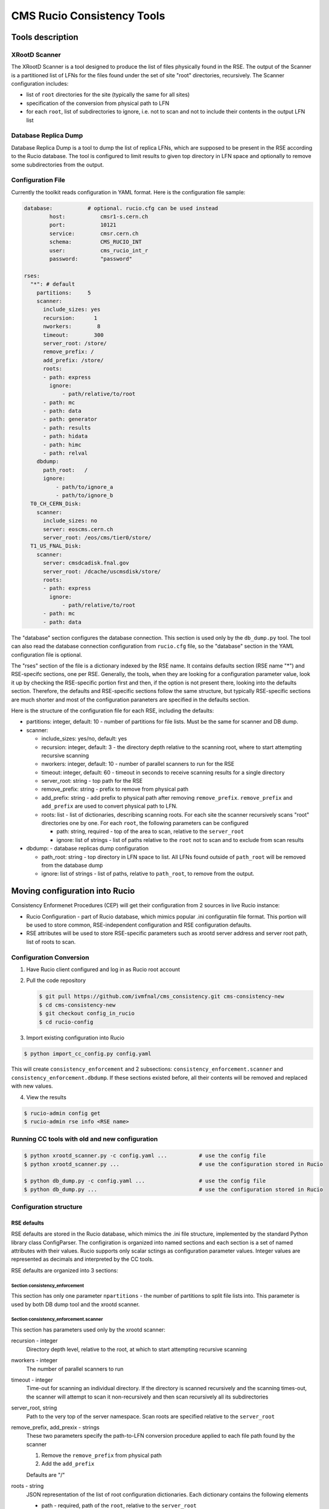 CMS Rucio Consistency Tools
===========================

Tools description
-----------------

XRootD Scanner
~~~~~~~~~~~~~~
The XRootD Scanner is a tool designed to produce the list of files physically found in the RSE. 
The output of the Scanner is a partitioned list of LFNs for the files found under the set of site "root" directories, recursively.
The Scanner configuration includes:
    
* list of ``root`` directories for the site (typically the same for all sites)
* specification of the conversion from physical path to LFN
* for each ``root``, list of subdirectories to ignore, i.e. not to scan and not to include their contents in the output LFN list

Database Replica Dump
~~~~~~~~~~~~~~~~~~~~~
Database Replica Dump is a tool to dump the list of replica LFNs, which are supposed to be present in the RSE according to the
Rucio database. The tool is configured to limit results to given top directory in LFN space and optionally to remove
some subdirectories from the output.

Configuration File
~~~~~~~~~~~~~~~~~~

Currently the toolkit reads configuration in YAML format. Here is the configuration file sample:

.. code-block::

    database:		# optional. rucio.cfg can be used instead 
            host:           cmsr1-s.cern.ch
            port:           10121
            service:        cmsr.cern.ch
            schema:         CMS_RUCIO_INT
            user:           cms_rucio_int_r
            password:       "password"

    rses:
      "*": # default
        partitions:     5
        scanner:
          include_sizes: yes
          recursion:      1
          nworkers:        8
          timeout:        300
          server_root: /store/
          remove_prefix: /
          add_prefix: /store/
          roots:
          - path: express
            ignore:
                - path/relative/to/root
          - path: mc
          - path: data
          - path: generator
          - path: results
          - path: hidata
          - path: himc
          - path: relval
        dbdump:
          path_root:   /
          ignore:
              - path/to/ignore_a
              - path/to/ignore_b
      T0_CH_CERN_Disk:
        scanner:
          include_sizes: no
          server: eoscms.cern.ch
          server_root: /eos/cms/tier0/store/
      T1_US_FNAL_Disk:
        scanner:
          server: cmsdcadisk.fnal.gov
          server_root: /dcache/uscmsdisk/store/
          roots:
          - path: express
            ignore:
                - path/relative/to/root
          - path: mc
          - path: data

The "database" section configures the database connection. This section is used only by the ``db_dump.py`` tool.
The tool can also read the database connection configuration from ``rucio.cfg`` file, so the "database" section in the YAML
configuration file is optional.

The "rses" section of the file is a dictionary indexed by the RSE name. It contains defaults section (RSE name "*") and 
RSE-specifc sections, one per RSE. Generally, the tools, when they are looking for a configuration parameter value, look it up
by checking the RSE-specific portion first and then, if the option is not present there, looking into the defaults section.
Therefore, the defaults and RSE-specific sections follow the same structure, but typically RSE-specific sections are much shorter
and most of the configuration paraneters are specified in the defaults section.

Here is the structure of the configuration file for each RSE, including the defaults:

* partitions:  integer, default: 10 - number of partitions for file lists. Must be the same for scanner and DB dump.
* scanner:

  * include_sizes: yes/no, default: yes
  * recursion: integer, default: 3 - the directory depth relative to the scanning root, where to start attempting recursive scanning
  * nworkers: integer, default: 10 - number of parallel scanners to run for the RSE
  * timeout: integer, default: 60 - timeout in seconds to receive scanning results for a single directory
  * server_root: string - top path for the RSE
  * remove_prefix: string - prefix to remove from physical path
  * add_prefix: string - add prefix to physical path after removing ``remove_prefix``. ``remove_prefix`` and ``add_prefix`` are
    used to convert physical path to LFN.
  * roots: list - list of dictionaries, describing scanning roots. For each site the scanner recursively scans "root" directories
    one by one. For each ``root``, the following parameters can be configured

    * path: string, required - top of the area to scan, relative to the ``server_root``
    * ignore: list of strings - list of paths relative to the ``root`` not to scan and to exclude from scan results
    
* dbdump:   - database replicas dump configuration

  * path_root: string - top directory in LFN space to list. All LFNs found outside of ``path_root`` will be removed from the
    database dump
  * ignore: list of strings - list of paths, relative to ``path_root``, to remove from the output.

Moving configuration into Rucio
-------------------------------

Consistency Enformenet Procedures (CEP) will get their configuration from 2 sources in live Rucio instance:

-  Rucio Configuration - part of Rucio database, which mimics popular .ini configuratiin file format.
   This portion will be used to store common, RSE-independent configuration and RSE configuration defaults.

- RSE attributes will be used to store RSE-specific parameters such as xrootd server address and server root
  path, list of roots to scan.

Configuration Conversion
~~~~~~~~~~~~~~~~~~~~~~~~

1. Have Rucio client configured and log in as Rucio root account

2. Pull the code repository

   .. code-block:: bash
   
     $ git pull https://github.com/ivmfnal/cms_consistency.git cms-consistency-new
     $ cd cms-consistency-new
     $ git checkout config_in_rucio
     $ cd rucio-config

   
3. Import existing configuration into Rucio

.. code-block:: bash
        
    $ python import_cc_config.py config.yaml


This will create ``consistency_enforcement`` and 2 subsections: ``consistency_enforcement.scanner`` and 
``consistency_enforcement.dbdump``. If these sections existed before, all their contents will be removed and replaced
with new values.
    
        
4. View the results

.. code-block:: bash
        
    $ rucio-admin config get
    $ rucio-admin rse info <RSE name>

        
Running CC tools with old and new configuration
~~~~~~~~~~~~~~~~~~~~~~~~~~~~~~~~~~~~~~~~~~~~~~~

.. code-block:: bash
    
    $ python xrootd_scanner.py -c config.yaml ...          # use the config file
    $ python xrootd_scanner.py ...                         # use the configuration stored in Rucio
    
    $ python db_dump.py -c config.yaml ...                 # use the config file
    $ python db_dump.py ...                                # use the configuration stored in Rucio


Configuration structure
~~~~~~~~~~~~~~~~~~~~~~~

RSE defaults
............

RSE defaults are stored in the Rucio database, which mimics the .ini file structure, implemented by the standard Python library class
ConfigParser. The configiration is organized into named sections and each section is a set of named attributes with their values.
Rucio supports only scalar sctings as configuration parameter values. Integer values are represented as decimals and interpreted
by the CC tools.

RSE defaults are organized into 3 sections:

Section consistency_enforcement
,,,,,,,,,,,,,,,,,,,,,,,,,,,,,,,

This section has only one parameter ``npartitions`` - the number of partitions to split file lists into. This parameter is used
by both DB dump tool and the xrootd scanner.
    
Section consistency_enforcement.scanner
,,,,,,,,,,,,,,,,,,,,,,,,,,,,,,,,,,,,,,,

This section has parameters used only by the xrootd scanner:

recursion - integer
    Directory depth level, relative to the root, at which to start attempting recursive scanning
    
nworkers - integer
    The number of parallel scanners to run
    
timeout - integer
    Time-out for scanning an individual directory. If the directory is scanned recursively and the scanning times-out, the
    scanner will attempt to scan it non-recursively and then scan recursively all its subdirectories
    
server_root, string
    Path to the very top of the server namespace. Scan roots are specified relative to the ``server_root``
    
remove_prefix, add_prexix - strings
    These two parameters specify the path-to-LFN conversion procedure applied to each file path found by the scanner
    
    1. Remove the ``remove_prefix`` from physical path
    2. Add the ``add_prefix``
        
    Defaults are "/"
    
roots - string
    JSON representation of the list of root configuration dictionaries. Each dictionary contains the following elements
    
    * path - required, path of the ``root``, relative to the ``server_root``
    * ignore - optional, list of subdirectory paths, relative to the ``root``, to remove from the scanner output
        
Section consistency_enforcement.dbdump
,,,,,,,,,,,,,,,,,,,,,,,,,,,,,,,,,,,,,,

This section has parameters used by the DB dump tool:

path_root - string
    The top of the LFN namespace tree to dump. Default is "/"
    
ignore - string
    Space-separated list of paths to ignore, relative to the ``path_root``


    



